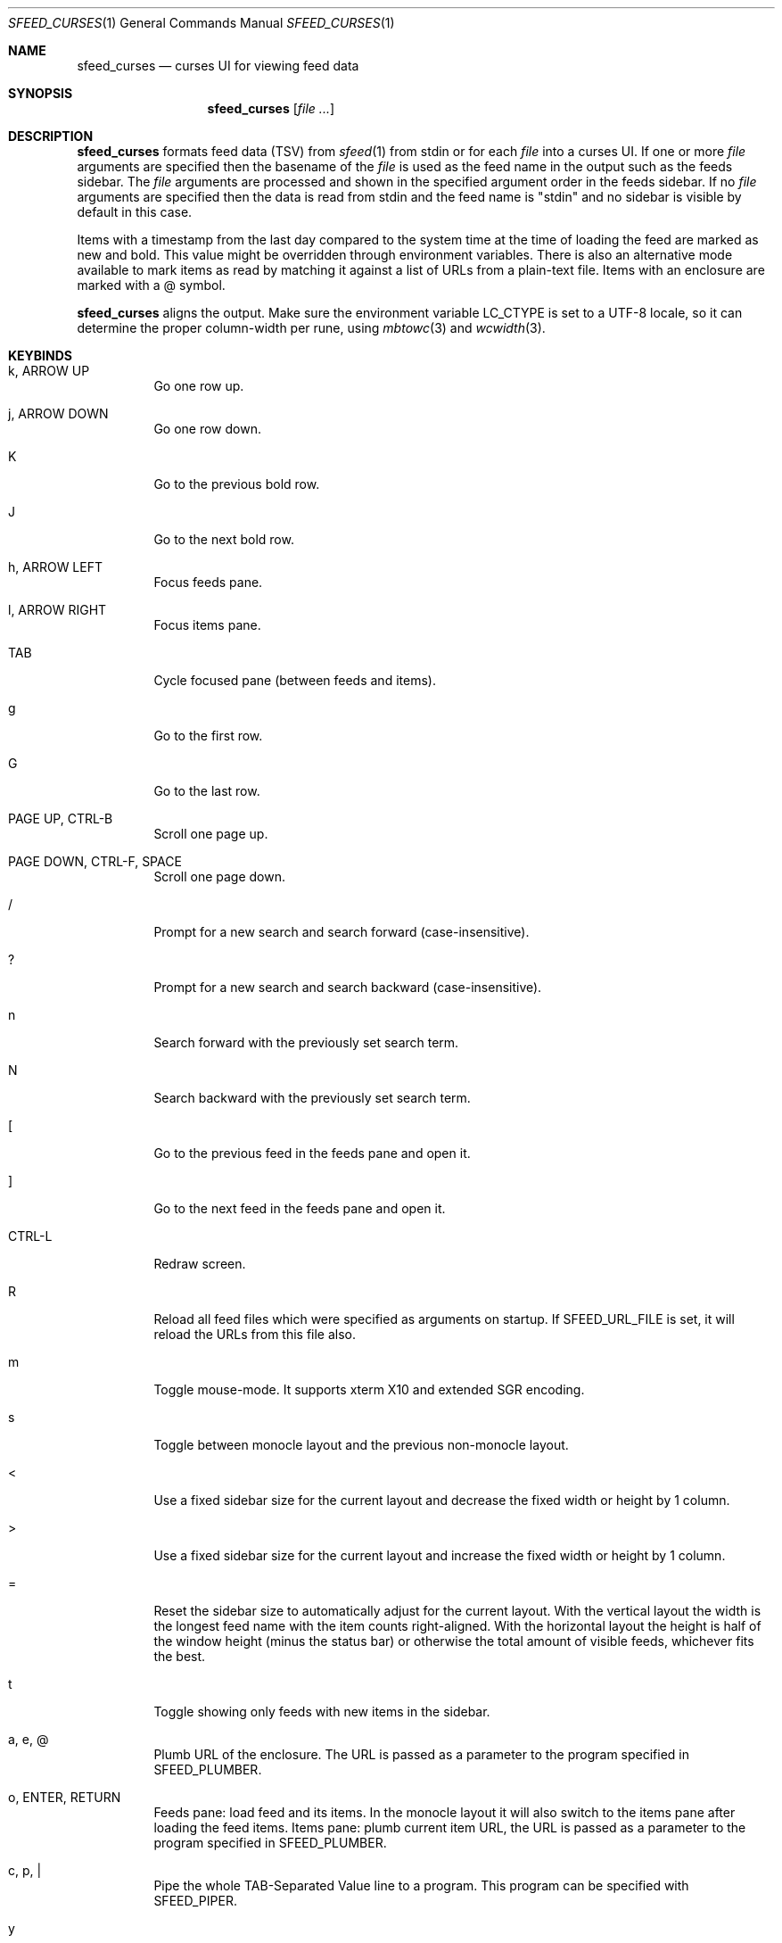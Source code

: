 .Dd December 20, 2022
.Dt SFEED_CURSES 1
.Os
.Sh NAME
.Nm sfeed_curses
.Nd curses UI for viewing feed data
.Sh SYNOPSIS
.Nm
.Op Ar
.Sh DESCRIPTION
.Nm
formats feed data (TSV) from
.Xr sfeed 1
from stdin or for each
.Ar file
into a curses UI.
If one or more
.Ar file
arguments are specified then the basename of the
.Ar file
is used as the feed name in the output such as the feeds sidebar.
The
.Ar file
arguments are processed and shown in the specified argument order in the feeds
sidebar.
If no
.Ar file
arguments are specified then the data is read from stdin and the feed name is
"stdin" and no sidebar is visible by default in this case.
.Pp
Items with a timestamp from the last day compared to the system time at the
time of loading the feed are marked as new and bold.
This value might be overridden through environment variables.
There is also an alternative mode available to mark items as read by matching
it against a list of URLs from a plain-text file.
Items with an enclosure are marked with a @ symbol.
.Pp
.Nm
aligns the output.
Make sure the environment variable
.Ev LC_CTYPE
is set to a UTF-8 locale, so it can determine the proper column-width
per rune, using
.Xr mbtowc 3
and
.Xr wcwidth 3 .
.Sh KEYBINDS
.Bl -tag -width Ds
.It k, ARROW UP
Go one row up.
.It j, ARROW DOWN
Go one row down.
.It K
Go to the previous bold row.
.It J
Go to the next bold row.
.It h, ARROW LEFT
Focus feeds pane.
.It l, ARROW RIGHT
Focus items pane.
.It TAB
Cycle focused pane (between feeds and items).
.It g
Go to the first row.
.It G
Go to the last row.
.It PAGE UP, CTRL-B
Scroll one page up.
.It PAGE DOWN, CTRL-F, SPACE
Scroll one page down.
.It /
Prompt for a new search and search forward (case-insensitive).
.It ?
Prompt for a new search and search backward (case-insensitive).
.It n
Search forward with the previously set search term.
.It N
Search backward with the previously set search term.
.It \&[
Go to the previous feed in the feeds pane and open it.
.It ]
Go to the next feed in the feeds pane and open it.
.It CTRL-L
Redraw screen.
.It R
Reload all feed files which were specified as arguments on startup.
If
.Ev SFEED_URL_FILE
is set, it will reload the URLs from this file also.
.It m
Toggle mouse-mode.
It supports xterm X10 and extended SGR encoding.
.It s
Toggle between monocle layout and the previous non-monocle layout.
.It <
Use a fixed sidebar size for the current layout and decrease the fixed width or
height by 1 column.
.It >
Use a fixed sidebar size for the current layout and increase the fixed width or
height by 1 column.
.It =
Reset the sidebar size to automatically adjust for the current layout.
With the vertical layout the width is the longest feed name with the item
counts right-aligned.
With the horizontal layout the height is half of the window height (minus the
status bar) or otherwise the total amount of visible feeds, whichever fits the
best.
.It t
Toggle showing only feeds with new items in the sidebar.
.It a, e, @
Plumb URL of the enclosure.
The URL is passed as a parameter to the program specified in
.Ev SFEED_PLUMBER .
.It o, ENTER, RETURN
Feeds pane: load feed and its items.
In the monocle layout it will also switch to the items pane after loading the
feed items.
Items pane: plumb current item URL, the URL is passed as a parameter to
the program specified in
.Ev SFEED_PLUMBER .
.It c, p, |
Pipe the whole TAB-Separated Value line to a program.
This program can be specified with
.Ev SFEED_PIPER .
.It y
Pipe the TAB-Separated Value field for yanking the URL to a program.
This program can be specified with
.Ev SFEED_YANKER .
.It E
Pipe the TAB-Separated Value field for yanking the enclosure to a program.
This program can be specified with
.Ev SFEED_YANKER .
.It r
Mark item as read.
This will only work when
.Ev SFEED_URL_FILE
is set.
.It u
Mark item as unread.
This will only work when
.Ev SFEED_URL_FILE
is set.
.It f
Mark all items of the current loaded feed as read.
This will only work when
.Ev SFEED_URL_FILE
is set.
.It F
Mark all items of the current loaded feed as unread.
This will only work when
.Ev SFEED_URL_FILE
is set.
.It 1
Set the current layout to a vertical mode.
Showing a feeds sidebar to the left and the feed items to the right.
.It 2
Set the current layout to a horizontal mode.
Showing a feeds sidebar on the top and the feed items on the bottom.
.It 3
Set the current layout to a monocle mode.
Showing either a feeds or a feed items pane.
.It q, EOF
Quit
.El
.Sh MOUSE ACTIONS
When mouse-mode is enabled the below actions are available.
.Bl -tag -width Ds
.It LEFT-CLICK
Feeds pane: select and load the feed and its items.
In the monocle layout it will also switch to the items pane after loading the
feed items.
Items pane: select item, when already selected then plumb it.
.It RIGHT-CLICK
Feeds pane: select feed, but do not load it.
Items pane: pipe the item.
.It SCROLL UP
Scroll one page up.
.It SCROLL DOWN
Scroll one page down.
.It FORWARD
Switch to the items pane.
.It BACKWARD
Switch to the feeds pane.
.El
.Sh SIGNALS
.Bl -tag -width Ds
.It SIGHUP
Reload all feed files which were specified as arguments on startup.
If
.Ev SFEED_URL_FILE
is set, it will reload the URLs from this file also.
Cancels the line editor and handles the signal if received during a search.
.It SIGINT
Interrupt: quit.
When searching, it only cancels the line editor and doesn't quit.
.It SIGTERM
Quit
.It SIGWINCH
Resize the pane dimensions relative to the terminal size.
When searching, it handles the signal after closing the line editor.
.El
.Pp
Signals are handled in the following order: SIGCHLD, SIGTERM, SIGINT, SIGHUP,
SIGWINCH.
.Sh ENVIRONMENT VARIABLES
.Bl -tag -width Ds
.It Ev SFEED_AUTOCMD
Read and process a sequence of keys as input commands from this environment
variable first, afterwards it reads from the tty as usual.
This can be useful to automate certain actions at the start.
.It Ev SFEED_NEW_MAX_SECS
Overwrite the maximum age in seconds to mark feeds as new.
By default this is 86400, which equals one day.
.It Ev SFEED_PIPER
A program where the whole TAB-Separated Value line is piped to.
By default this is "sfeed_content".
.It Ev SFEED_PIPER_INTERACTIVE
Handle the program interactively in the same terminal or not.
By default this is set to "1".
.It Ev SFEED_PLUMBER
A program that receives the link URL or enclosure URL as a parameter.
By default this is "xdg-open".
.It Ev SFEED_PLUMBER_INTERACTIVE
Handle the program interactively in the same terminal or not.
This option can be useful to open a text-mode browser in the same terminal.
By default this is set to "0".
.It Ev SFEED_YANKER
A program where the URL or enclosure field is piped to, to copy it to a
clipboard.
By default this is "xclip -r".
.It Ev SFEED_YANKER_INTERACTIVE
Handle the program interactively in the same terminal or not.
By default this is set to "0".
.It Ev SFEED_URL_FILE
If this variable is set then a different mode is used to mark items as read,
instead of checking the timestamp, which is the default.
The value specified is a plain-text file containing a list of read URLs, one
URL per line.
This URL is matched on the link field if it is set, otherwise it is matched on
the id field.
.It Ev SFEED_MARK_READ
A program to mark items as read if
.Ev SFEED_URL_FILE
is also set, if unset the default program used is "sfeed_markread read".
The marked items are piped to the program line by line.
If the feed item has a link then this line is the link field, otherwise it is
the id field.
The program is expected to merge items in a safe/transactional manner.
The program should return the exit status 0 on success or non-zero on failure.
.It Ev SFEED_MARK_UNREAD
A program to mark items as unread if
.Ev SFEED_URL_FILE
is also set, if unset the default program used is "sfeed_markread unread".
The unmarked items are piped to the program line by line.
If the feed item has a link then this line is the link field, otherwise it is
the id field.
The program is expected to merge items in a safe/transactional manner.
The program should return the exit status 0 on success or non-zero on failure.
.It Ev SFEED_LAZYLOAD
Lazyload items when reading the feed data from files.
This can reduce memory usage but increases latency when seeking items,
especially on slower disk drives.
It can also cause a race-condition issue if the feed data on disk is changed
while having the UI open and offsets for the lines are different.
A workaround for the race-condition issue is by sending the SIGHUP signal to
.Nm
after the data was updated.
This makes
.Nm
reload the latest feed data and update the correct line offsets.
By default this is set to "0".
.It Ev SFEED_FEED_PATH
This variable is set by
.Nm
when a feed is loaded.
If the data was read from stdin this variable is unset.
It can be used by the plumb or pipe program for scripting purposes.
.El
.Sh INTERACTIVE AND NON-INTERACTIVE PROGRAMS
.Nm
can pipe content, plumb and yank interactively or in a non-interactive manner.
In interactive mode
.Nm
waits until the process exits.
Stdout and stderr of the program are written as output.
It stores and restores the terminal attributes before and after executing the
program.
The signals SIGHUP and SIGWINCH will be handled after
.Nm
has waited on the program.
SIGINT is ignored while waiting on the program.
.Pp
In non-interactive mode
.Nm
doesn't wait until the process exits.
Stdout and stderr of the program are not written as output.
When plumbing an URL then stdin is closed also.
.Sh EXIT STATUS
.Ex -std
The exit status is 130 on SIGINT and 143 on SIGTERM.
.Sh EXAMPLES
.Bd -literal
sfeed_curses ~/.sfeed/feeds/*
.Ed
.Pp
Another example which shows some of the features
.Nm
has:
.Bd -literal
export SFEED_AUTOCMD="2tgo"
export SFEED_URL_FILE="$HOME/.sfeed/urls"
[ -f "$SFEED_URL_FILE" ] || touch "$SFEED_URL_FILE"
sfeed_curses ~/.sfeed/feeds/*
.Ed
.Pp
Which does the following:
.Bl -enum
.It
Set commands to execute automatically:
.Pp
Set the current layout to a horizontal mode ('2' keybind').
Showing a feeds sidebar on the top and the feed items on the bottom.
.Pp
Toggle showing only feeds with new items in the sidebar ('t' keybind).
.Pp
Go to the first row in the current panel ('g' keybind).
.Pp
Load the current selected feed ('o' keybind').
.It
Set a file to use for managing read and unread items.
This is a plain-text file containing a list of read URLs, one URL per line.
.It
Check if this file for managing the read and unread items exists.
If it doesn't exist yet then create an empty file.
.It
Start
.Nm
and read the specified feed files.
.El
.Sh SEE ALSO
.Xr sfeed 1 ,
.Xr sfeed_content 1 ,
.Xr sfeed_markread 1 ,
.Xr sfeed_plain 1 ,
.Xr xclip 1 ,
.Xr sfeed 5
.Sh AUTHORS
.An Hiltjo Posthuma Aq Mt hiltjo@codemadness.org
